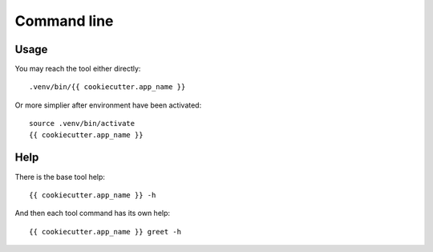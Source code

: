 .. _intro_cli:

============
Command line
============

Usage
-----

You may reach the tool either directly: ::

        .venv/bin/{{ cookiecutter.app_name }}

Or more simplier after environment have been activated: ::

    source .venv/bin/activate
    {{ cookiecutter.app_name }}

Help
----

There is the base tool help: ::

    {{ cookiecutter.app_name }} -h

And then each tool command has its own help: ::

    {{ cookiecutter.app_name }} greet -h
